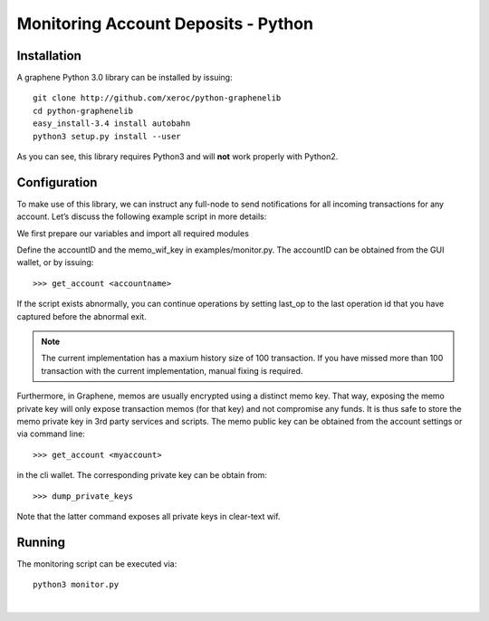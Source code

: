 
.. _monitor-account-python:

***************************************
 Monitoring Account Deposits - Python
***************************************

Installation
================

A graphene Python 3.0 library can be installed by issuing::

    git clone http://github.com/xeroc/python-graphenelib
    cd python-graphenelib
    easy_install-3.4 install autobahn
    python3 setup.py install --user

As you can see, this library requires Python3 and will **not** work properly with Python2.

Configuration
============================

To make use of this library, we can instruct any full-node to send notifications for all incoming transactions for any account. Let’s discuss the following example script in more details:

We first prepare our variables and import all required modules

Define the accountID and the memo_wif_key in examples/monitor.py. The accountID can be obtained from the GUI wallet, or by issuing::

    >>> get_account <accountname>

If the script exists abnormally, you can continue operations by setting last_op to the last operation id that you have captured before the abnormal exit.

.. Note:: The current implementation has a maxium history size of 100 transaction. If you have missed more than 100 transaction with the current implementation, manual fixing is required.

Furthermore, in Graphene, memos are usually encrypted using a distinct memo key. That way, exposing the memo private key will only expose transaction memos (for that key) and not compromise any funds. It is thus safe to store the memo private key in 3rd party services and scripts. The memo public key can be obtained from the account settings or via command line::

    >>> get_account <myaccount>

in the cli wallet. The corresponding private key can be obtain from::

    >>> dump_private_keys


Note that the latter command exposes all private keys in clear-text wif.

Running
============

The monitoring script can be executed via::

    python3 monitor.py



|

